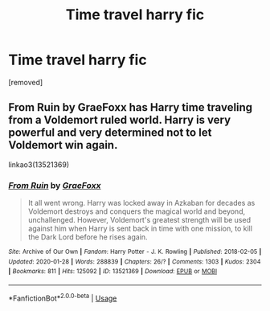 #+TITLE: Time travel harry fic

* Time travel harry fic
:PROPERTIES:
:Author: Snoo74897
:Score: 3
:DateUnix: 1592302144.0
:DateShort: 2020-Jun-16
:END:
[removed]


** From Ruin by GraeFoxx has Harry time traveling from a Voldemort ruled world. Harry is very powerful and very determined not to let Voldemort win again.

linkao3(13521369)
:PROPERTIES:
:Author: reddog44mag
:Score: 2
:DateUnix: 1592321341.0
:DateShort: 2020-Jun-16
:END:

*** [[https://archiveofourown.org/works/13521369][*/From Ruin/*]] by [[https://www.archiveofourown.org/users/GraeFoxx/pseuds/GraeFoxx][/GraeFoxx/]]

#+begin_quote
  It all went wrong. Harry was locked away in Azkaban for decades as Voldemort destroys and conquers the magical world and beyond, unchallenged. However, Voldemort's greatest strength will be used against him when Harry is sent back in time with one mission, to kill the Dark Lord before he rises again.
#+end_quote

^{/Site/:} ^{Archive} ^{of} ^{Our} ^{Own} ^{*|*} ^{/Fandom/:} ^{Harry} ^{Potter} ^{-} ^{J.} ^{K.} ^{Rowling} ^{*|*} ^{/Published/:} ^{2018-02-05} ^{*|*} ^{/Updated/:} ^{2020-01-28} ^{*|*} ^{/Words/:} ^{288839} ^{*|*} ^{/Chapters/:} ^{26/?} ^{*|*} ^{/Comments/:} ^{1303} ^{*|*} ^{/Kudos/:} ^{2304} ^{*|*} ^{/Bookmarks/:} ^{811} ^{*|*} ^{/Hits/:} ^{125092} ^{*|*} ^{/ID/:} ^{13521369} ^{*|*} ^{/Download/:} ^{[[https://archiveofourown.org/downloads/13521369/From%20Ruin.epub?updated_at=1580191012][EPUB]]} ^{or} ^{[[https://archiveofourown.org/downloads/13521369/From%20Ruin.mobi?updated_at=1580191012][MOBI]]}

--------------

*FanfictionBot*^{2.0.0-beta} | [[https://github.com/tusing/reddit-ffn-bot/wiki/Usage][Usage]]
:PROPERTIES:
:Author: FanfictionBot
:Score: 1
:DateUnix: 1592321352.0
:DateShort: 2020-Jun-16
:END:
